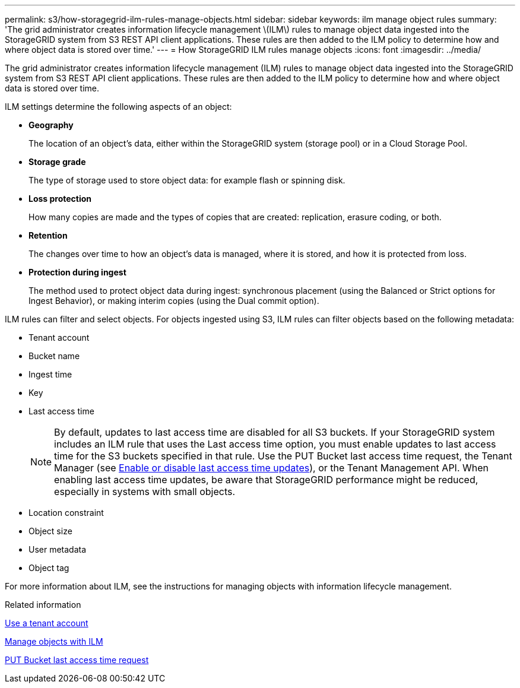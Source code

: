 ---
permalink: s3/how-storagegrid-ilm-rules-manage-objects.html
sidebar: sidebar
keywords: ilm manage object rules
summary: 'The grid administrator creates information lifecycle management \(ILM\) rules to manage object data ingested into the StorageGRID system from S3 REST API client applications. These rules are then added to the ILM policy to determine how and where object data is stored over time.'
---
= How StorageGRID ILM rules manage objects
:icons: font
:imagesdir: ../media/

[.lead]
The grid administrator creates information lifecycle management (ILM) rules to manage object data ingested into the StorageGRID system from S3 REST API client applications. These rules are then added to the ILM policy to determine how and where object data is stored over time.

ILM settings determine the following aspects of an object:

* *Geography*
+
The location of an object's data, either within the StorageGRID system (storage pool) or in a Cloud Storage Pool.

* *Storage grade*
+
The type of storage used to store object data: for example flash or spinning disk.

* *Loss protection*
+
How many copies are made and the types of copies that are created: replication, erasure coding, or both.

* *Retention*
+
The changes over time to how an object's data is managed, where it is stored, and how it is protected from loss.

* *Protection during ingest*
+
The method used to protect object data during ingest: synchronous placement (using the Balanced or Strict options for Ingest Behavior), or making interim copies (using the Dual commit option).

ILM rules can filter and select objects. For objects ingested using S3, ILM rules can filter objects based on the following metadata:

* Tenant account
* Bucket name
* Ingest time
* Key
* Last access time
+
NOTE: By default, updates to last access time are disabled for all S3 buckets. If your StorageGRID system includes an ILM rule that uses the Last access time option, you must enable updates to last access time for the S3 buckets specified in that rule. Use the PUT Bucket last access time request, the Tenant Manager (see link:../tenant/enabling-or-disabling-last-access-time-updates.html[Enable or disable last access time updates]), or the Tenant Management API. When enabling last access time updates, be aware that StorageGRID performance might be reduced, especially in systems with small objects.

* Location constraint
* Object size
* User metadata
* Object tag

For more information about ILM, see the instructions for managing objects with information lifecycle management.

.Related information

link:../tenant/index.html[Use a tenant account]

link:../ilm/index.html[Manage objects with ILM]

link:put-bucket-last-access-time-request.html[PUT Bucket last access time request]

